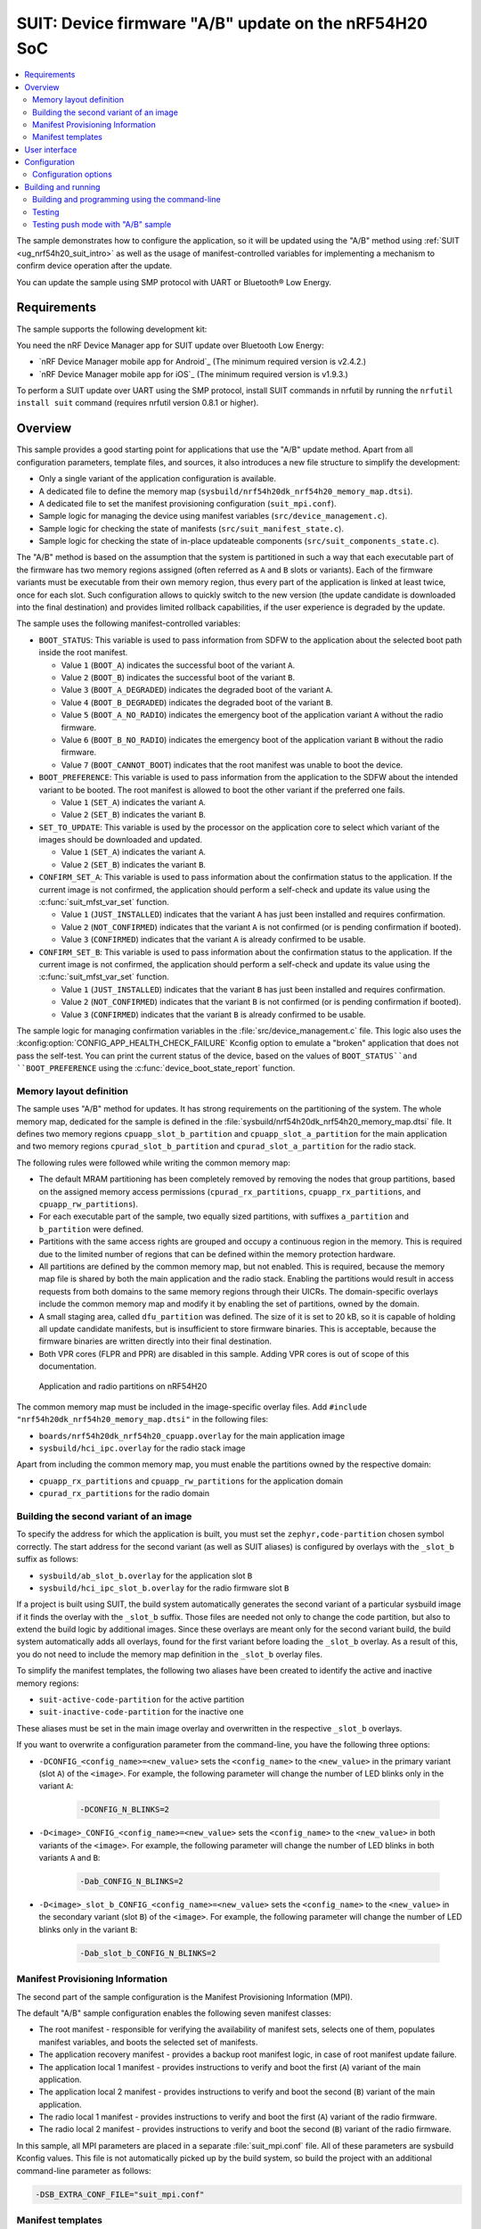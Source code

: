 .. _nrf54h_suit_ab_sample:

SUIT: Device firmware "A/B" update on the nRF54H20 SoC
######################################################

.. contents::
   :local:
   :depth: 2

The sample demonstrates how to configure the application, so it will be updated using the "A/B" method using :ref:`SUIT <ug_nrf54h20_suit_intro>` as well as the usage of manifest-controlled variables for implementing a mechanism to confirm device operation after the update.

You can update the sample using SMP protocol with UART or Bluetooth® Low Energy.

Requirements
************

The sample supports the following development kit:

.. table-from-rows:: /includes/sample_board_rows.txt
   :header: heading
   :rows: nrf54h20dk_nrf54h20_cpuapp

You need the nRF Device Manager app for SUIT update over Bluetooth Low Energy:

* `nRF Device Manager mobile app for Android`_
  (The minimum required version is v2.4.2.)

* `nRF Device Manager mobile app for iOS`_
  (The minimum required version is v1.9.3.)

To perform a SUIT update over UART using the SMP protocol, install SUIT commands in nrfutil by running the ``nrfutil install suit`` command (requires nrfutil version 0.8.1 or higher).

Overview
********

This sample provides a good starting point for applications that use the "A/B" update method.
Apart from all configuration parameters, template files, and sources, it also introduces a new file structure to simplify the development:

* Only a single variant of the application configuration is available.
* A dedicated file to define the memory map (``sysbuild/nrf54h20dk_nrf54h20_memory_map.dtsi``).
* A dedicated file to set the manifest provisioning configuration (``suit_mpi.conf``).
* Sample logic for managing the device using manifest variables (``src/device_management.c``).
* Sample logic for checking the state of manifests (``src/suit_manifest_state.c``).
* Sample logic for checking the state of in-place updateable components (``src/suit_components_state.c``).

The "A/B" method is based on the assumption that the system is partitioned in such a way that each executable part of the firmware has two memory regions assigned (often referred as ``A`` and ``B`` slots or variants).
Each of the firmware variants must be executable from their own memory region, thus every part of the application is linked at least twice, once for each slot.
Such configuration allows to quickly switch to the new version (the update candidate is downloaded into the final destination) and provides limited rollback capabilities, if the user experience is degraded by the update.

The sample uses the following manifest-controlled variables:

* ``BOOT_STATUS``: This variable is used to pass information from SDFW to the application about the selected boot path inside the root manifest.

  * Value ``1`` (``BOOT_A``) indicates the successful boot of the variant ``A``.
  * Value ``2`` (``BOOT_B``) indicates the successful boot of the variant ``B``.
  * Value ``3`` (``BOOT_A_DEGRADED``) indicates the degraded boot of the variant ``A``.
  * Value ``4`` (``BOOT_B_DEGRADED``) indicates the degraded boot of the variant ``B``.
  * Value ``5`` (``BOOT_A_NO_RADIO``) indicates the emergency boot of the application variant ``A`` without the radio firmware.
  * Value ``6`` (``BOOT_B_NO_RADIO``) indicates the emergency boot of the application variant ``B`` without the radio firmware.
  * Value ``7`` (``BOOT_CANNOT_BOOT``) indicates that the root manifest was unable to boot the device.

* ``BOOT_PREFERENCE``: This variable is used to pass information from the application to the SDFW about the intended variant to be booted.
  The root manifest is allowed to boot the other variant if the preferred one fails.

  * Value ``1`` (``SET_A``) indicates the variant ``A``.
  * Value ``2`` (``SET_B``) indicates the variant ``B``.

* ``SET_TO_UPDATE``: This variable is used by the processor on the application core to select which variant of the images should be downloaded and updated.

  * Value ``1`` (``SET_A``) indicates the variant ``A``.
  * Value ``2`` (``SET_B``) indicates the variant ``B``.

* ``CONFIRM_SET_A``: This variable is used to pass information about the confirmation status to the application.
  If the current image is not confirmed, the application should perform a self-check and update its value using the :c:func:`suit_mfst_var_set` function.

  * Value ``1`` (``JUST_INSTALLED``) indicates that the variant ``A`` has just been installed and requires confirmation.
  * Value ``2`` (``NOT_CONFIRMED``) indicates that the variant ``A`` is not confirmed (or is pending confirmation if booted).
  * Value ``3`` (``CONFIRMED``) indicates that the variant ``A`` is already confirmed to be usable.

* ``CONFIRM_SET_B``: This variable is used to pass information about the confirmation status to the application.
  If the current image is not confirmed, the application should perform a self-check and update its value using the :c:func:`suit_mfst_var_set` function.

  * Value ``1`` (``JUST_INSTALLED``) indicates that the variant ``B`` has just been installed and requires confirmation.
  * Value ``2`` (``NOT_CONFIRMED``) indicates that the variant ``B`` is not confirmed (or is pending confirmation if booted).
  * Value ``3`` (``CONFIRMED``) indicates that the variant ``B`` is already confirmed to be usable.

The sample logic for managing confirmation variables in the :file:`src/device_management.c` file.
This logic also uses the :kconfig:option:`CONFIG_APP_HEALTH_CHECK_FAILURE` Kconfig option to emulate a "broken" application that does not pass the self-test.
You can print the current status of the device, based on the values of ``BOOT_STATUS``and ``BOOT_PREFERENCE`` using the :c:func:`device_boot_state_report` function.

Memory layout definition
========================

The sample uses "A/B" method for updates.
It has strong requirements on the partitioning of the system.
The whole memory map, dedicated for the sample is defined in the :file:`sysbuild/nrf54h20dk_nrf54h20_memory_map.dtsi` file.
It defines two memory regions ``cpuapp_slot_b_partition`` and ``cpuapp_slot_a_partition`` for the main application and two memory regions ``cpurad_slot_b_partition`` and ``cpurad_slot_a_partition`` for the radio stack.

The following rules were followed while writing the common memory map:

* The default MRAM partitioning has been completely removed by removing the nodes that group partitions, based on the assigned memory access permissions (``cpurad_rx_partitions``, ``cpuapp_rx_partitions``, and ``cpuapp_rw_partitions``).
* For each executable part of the sample, two equally sized partitions, with suffixes ``a_partition`` and ``b_partition`` were defined.
* Partitions with the same access rights are grouped and occupy a continuous region in the memory.
  This is required due to the limited number of regions that can be defined within the memory protection hardware.
* All partitions are defined by the common memory map, but not enabled.
  This is required, because the memory map file is shared by both the main application and the radio stack.
  Enabling the partitions would result in access requests from both domains to the same memory regions through their UICRs.
  The domain-specific overlays include the common memory map and modify it by enabling the set of partitions, owned by the domain.
* A small staging area, called ``dfu_partition`` was defined.
  The size of it is set to 20 kB, so it is capable of holding all update candidate manifests, but is insufficient to store firmware binaries.
  This is acceptable, because the firmware binaries are written directly into their final destination.
* Both VPR cores (FLPR and PPR) are disabled in this sample.
  Adding VPR cores is out of scope of this documentation.

.. figure:: img/partitions.png
   :alt: Application and radio partitions on nRF54H20

   Application and radio partitions on nRF54H20

The common memory map must be included in the image-specific overlay files.
Add ``#include "nrf54h20dk_nrf54h20_memory_map.dtsi"`` in the following files:

* ``boards/nrf54h20dk_nrf54h20_cpuapp.overlay`` for the main application image
* ``sysbuild/hci_ipc.overlay`` for the radio stack image

Apart from including the common memory map, you must enable the partitions owned by the respective domain:

* ``cpuapp_rx_partitions`` and ``cpuapp_rw_partitions`` for the application domain
* ``cpurad_rx_partitions`` for the radio domain

Building the second variant of an image
=======================================

To specify the address for which the application is built, you must set the ``zephyr,code-partition`` chosen symbol correctly.
The start address for the second variant (as well as SUIT aliases) is configured by overlays with the ``_slot_b`` suffix as follows:

* ``sysbuild/ab_slot_b.overlay`` for the application slot ``B``
* ``sysbuild/hci_ipc_slot_b.overlay`` for the radio firmware slot ``B``

If a project is built using SUIT, the build system automatically generates the second variant of a particular sysbuild image if it finds the overlay with the ``_slot_b`` suffix.
Those files are needed not only to change the code partition, but also to extend the build logic by additional images.
Since these overlays are meant only for the second variant build, the build system automatically adds all overlays, found for the first variant before loading the ``_slot_b`` overlay.
As a result of this, you do not need to include the memory map definition in the ``_slot_b`` overlay files.

To simplify the manifest templates, the following two aliases have been created to identify the active and inactive memory regions:

* ``suit-active-code-partition`` for the active partition
* ``suit-inactive-code-partition`` for the inactive one

These aliases must be set in the main image overlay and overwritten in the respective ``_slot_b`` overlays.

If you want to overwrite a configuration parameter from the command-line, you have the following three options:

* ``-DCONFIG_<config_name>=<new_value>`` sets the ``<config_name>`` to the ``<new_value>`` in the primary variant (slot ``A``) of the ``<image>``.
  For example, the following parameter will change the number of LED blinks only in the variant ``A``:

   .. code-block:: console

      -DCONFIG_N_BLINKS=2

* ``-D<image>_CONFIG_<config_name>=<new_value>`` sets the ``<config_name>`` to the ``<new_value>`` in both variants of the ``<image>``.
  For example, the following parameter will change the number of LED blinks in both variants ``A`` and ``B``:

   .. code-block:: console

      -Dab_CONFIG_N_BLINKS=2

* ``-D<image>_slot_b_CONFIG_<config_name>=<new_value>`` sets the ``<config_name>`` to the ``<new_value>`` in the secondary variant (slot ``B``) of the ``<image>``.
  For example, the following parameter will change the number of LED blinks only in the variant ``B``:

   .. code-block:: console

      -Dab_slot_b_CONFIG_N_BLINKS=2


Manifest Provisioning Information
=================================

The second part of the sample configuration is the Manifest Provisioning Information (MPI).

The default "A/B" sample configuration enables the following seven manifest classes:

* The root manifest - responsible for verifying the availability of manifest sets, selects one of them,
  populates manifest variables, and boots the selected set of manifests.
* The application recovery manifest - provides a backup root manifest logic, in case of root manifest update failure.
* The application local 1 manifest - provides instructions to verify and boot the first (``A``) variant of the main application.
* The application local 2 manifest - provides instructions to verify and boot the second (``B``) variant of the main application.
* The radio local 1 manifest - provides instructions to verify and boot the first (``A``) variant of the radio firmware.
* The radio local 2 manifest - provides instructions to verify and boot the second (``B``) variant of the radio firmware.

In this sample, all MPI parameters are placed in a separate :file:`suit_mpi.conf` file.
All of these parameters are sysbuild Kconfig values.
This file is not automatically picked up by the build system, so build the project with an additional command-line parameter as follows:

.. code-block:: console

   -DSB_EXTRA_CONF_FILE="suit_mpi.conf"

Manifest templates
==================

The last part of the sample configuration is SUIT manifests.
For the "A/B" update purposes, the generic manifest templates are insufficient.
This is why the project includes the :file:`suit` directory with a dedicated set of manifest templates.
For a better understanding of connection between manifest logic and manifest variables, the logic implemented in the root manifest sequences is explained.

The logic inside the update sequences (``suit-payload-fetch``, ``suit-candidate-verification``, and ``suit-install``) is sensitive to the set of available integrated (candidate) manifests.
If the Nordic top manifest is present, the logic attempts to update the Nordic-controlled firmware.
If it is not available, the manifest will process the application and radio manifests.

You cannot update both Nordic firmware as well as application and radio firmware using a single update package.
Due to this limitation, all sequences participating in the update candidate processing validates the compatibility of the update package with the counterpart that is currently installed.
To configure the conditions on versions, set the following attributes in the :file:`VERSION` file:

* ``MIN_COMPATIBLE_APP_VERSION_FOR_NORDIC_TOP`` to control if the Nordic top manifest is allowed to be updated for a given application manifest version.
* ``MIN_COMPATIBLE_RAD_VERSION_FOR_NORDIC_TOP`` to control if the Nordic top manifest is allowed to be updated for a given radio manifest version.
* ``MIN_NORDIC_TOP_VERSION`` to control if the application and radio manifests are allowed to be updated for a given Nordic top manifest version.

The ``suit-payload-fetch`` sequence
-----------------------------------

The logic in the ``suit-payload-fetch`` sequence is sensitive to the current ``BOOT_STATUS`` manifest variable.
Based on its value (set by the currently installed root manifest), one set of manifests is selected.
The selected set of manifests is stored in the dedicated ``SET_TO_UPDATE`` manifest variable.
Based on the ``SET_TO_UPDATE`` variable value, the ``suit-payload-fetch`` sequence from the corresponding local manifests is executed.
Each root manifest integrates both variants of the application and radio manifests that do not include the firmware binaries.
The binaries are fetched from the external source, based on the logic in their ``suit-payload-fetch`` sequence.

.. figure:: img/IPUC_AB.png
   :alt: Application and radio update over in-place update

   Application and radio update over in-place update

If the Nordic manifest is present, the logic erases one of the available in-place updateable components to initialize this area as a temporary DFU cache partition.

.. figure:: img/Nordic_IPUC.png
   :alt: Nordic firmware update over temporary DFU cache

   Nordic firmware update over temporary DFU cache

The Nordic firmware binaries are downloaded into the temporary DFU cache partition.

.. figure:: img/ab_root_payload_fetch.png
   :alt: The ``suit-payload-fetch`` sequence of the root manifest

   The ``suit-payload-fetch`` sequence of the root manifest

Once the ``suit-payload-fetch`` sequences are completed successfully, the application triggers the update.

The ``suit-candidate-verification`` sequence
--------------------------------------------

The logic of the ``suit-candidate-verification`` is very similar to the logic of the ``suit-payload-fetch`` sequence.
The main differences are the following:

* The logic does not analyze the ``BOOT_STATUS`` variable value, but bases its logic on the ``SET_TO_UPDATE`` manifest variable.
* The value of the ``SET_TO_UPDATE`` variable is copied to the ``SET_TO_UPDATE_MIRROR`` manifest variable.
  The ``SET_TO_UPDATE_MIRROR`` variable is stored in local SDFW RAM and cannot be updated by local cores.
* The ``suit-candidate-verification`` sequence from the local manifests is executed.
  The main purpose of the local manifests is to check that all staging areas (DFU partition, caches, and in-place updateable regions) are correctly populated with the data.
* If the Nordic manifest is present, the logic verifies the Nordic firmware binaries stored in the temporary DFU cache partition.

.. figure:: img/ab_root_candidate_verification.png
   :alt: The ``suit-candidate-verification`` sequence of the root manifest

   The ``suit-candidate-verification`` sequence of the root manifest

Once the ``suit-candidate-verification`` sequences are completed successfully, the SDFW continues the update procedure by executing the ``suit-install`` sequence of the root manifest.

The ``suit-install`` sequence
-----------------------------

The logic in the ``suit-install`` sequence is very similar to the logic of the ``suit-candidate-verification`` sequence.
The main differences are the following:

* The ``suit-install`` sequence from the local manifests is executed.
  The main purpose of the local manifests is to check that the in-place update, performed by the application was successful.
  If it is, the sequence completes and the local manifests are updated in the SUIT storage area.
* The logic updates the ``CONFIRM_SET_A`` or ``CONFIRM_SET_B`` variables before executing the ``suit-install`` sequence of the local manifests.
* The logic updates the ``BOOT_PREFERENCE`` variable after executing the ``suit-install`` sequence of the local manifests.
  This operation effectively schedules the verification of the newly installed images and manifests after a reboot.
* If the Nordic manifest is present, the logic schedules the update of the Nordic firmware binaries stored in the temporary DFU cache partition.

.. figure:: img/ab_root_install.png
   :alt: The ``suit-install`` sequence of the root manifest

   The ``suit-install`` sequence of the root manifest

Once the ``suit-install`` sequences are completed successfully, the root manifest is updated in the SUIT storage and the SDFW reboots the device.
After the reboot, the SDFW proceeds with the boot path, executing the ``suit-validate`` sequence of the new root manifest.

The ``suit-validate`` sequence
------------------------------

The ``suit-validate`` sequence of the root manifest is used to select the valid set of manifests to boot from.
The result of this check is written into the ``BOOT_STATUS`` manifest variable.
The following activity diagram presents the logic, implemented in the ``suit-validate`` sequence.

.. figure:: img/ab_root_validate.png
   :alt: The ``suit-validate`` sequence of the root manifest

   The ``suit-validate`` sequence of the root manifest

The ``suit-invoke`` sequence
----------------------------

The ``suit-invoke`` sequence of the root manifest reads the value of the ``BOOT_STATUS`` manifest variable and acts upon it.
If the application has been just updated, which is indicated by the ``CONFIRM_SET_A`` or ``CONFIRM_SET_B`` manifest variable set to ``JUST_INSTALLED``,
and correctly validated by the ``suit-validate`` sequence, the confirmation variable is reset to ``NOT_CONFIRMED``.
It is now the application's responsibility to set this variable to ``CONFIRMED``.
Otherwise this variant will be considered as degraded on the next boot attempt.
The following activity diagram presents the logic implemented in the ``suit-invoke`` sequence.

.. figure:: img/ab_root_invoke.png
   :alt: The ``suit-invoke`` sequence of the root manifest

   The ``suit-invoke`` sequence of the root manifest

Apart from the regular application, radio, and root manifest, the application recovery manifest is also defined.
In the "A/B" sample, there is no separate recovery binary, just the recovery manifest is used.
The recovery manifest is very similar to the root manifest, so in case of a damaged root manifest, the recovery manifest serves as a backup logic.
The recovery manifest logic differs from the root manifest in the following two areas:

* The boot preference variable is ignored and the manifest tries to boot first the variant ``A`` and then the variant ``B``.
* The recovery logic always boots the application and radio in the "degraded" mode.

User interface
**************

LED 0:
   This LED is controlled by the application variant ``A``.
   This LED is controlled as "active low", meaning it will turn on once the application is booted and blinks (turn off) in short intervals.
   The :ref:`ab_CONFIG_N_BLINKS <ab_CONFIG_N_BLINKS>` Kconfig option sets the number of blinks.
   The default value of the option is set to ``1``, causing a single blink to indicate *Version 1*.
   You can increment this value to represent an update, such as set it to ``2`` to indicate *Version 2*.
   Using the ``-Dab_CONFIG_N_BLINKS`` command-line option, you can set the number of blinks for both variants of the application.
   If the application variant ``B`` is started, this LED will not blink.

LED 1:
   This LED is controlled by the application variant ``B``.
   This LED is controlled as "active low", meaning it will turn on once the application is booted and blinks (turn off) in short intervals.
   Using the ``-Dab_slot_b_CONFIG_N_BLINKS`` command-line option, you can change the number of blinks just for the application variant ``B``.
   If the application variant ``A`` is started, this LED will not blink.

LED 2 and 3:
   These LEDs indicate the status of manifests inside the device:

   * If both LEDs are lit, the application is booted normally.
   * If both LEDs blink simultaneously, the application is booted in a degraded mode (into an unconfirmed variant).
   * If both LEDs blink in an alternating pattern, the application is booted using the recovery manifest.
   * If only **LED 2** blinks and **LED 3** is switched off, the application is booted without radio capabilities.

BUTTON 3:
   By pressing this button, the value of the boot preference setting stored in one of the manifest-controlled variables is changed.

Configuration
*************

|config|

The default configuration uses both UART and Bluetooth LE with sequence number 1 (shown as Version 1 in the nRF Device Manager app).

To change the sequence number of the application, configure the ``APP_ROOT_SEQ_NUM`` in the :file:`VERSION` file, used for :ref:`zephyr:app-version-details` in Zephyr and the |NCS|.
It sets the :ref:`sequence number <ug_suit_dfu_suit_manifest_elements>` of the :ref:`SUIT envelope <ug_suit_dfu_suit_concepts>` manifest.
If you do not provide the :file:`VERSION` file, the sample is built with sequence number set to 1 (shown as Version 1 in the nRF Device Manager app).

To change the number of blinks on **LED 0**, configure the :ref:`ab_CONFIG_N_BLINKS <ab_CONFIG_N_BLINKS>` Kconfig option.
If you do not specify this configuration, the sample is built with the number of blinks set to 1.

Configuration options
=====================

Check and configure the following configuration option for the sample:

.. _ab_CONFIG_N_BLINKS:

CONFIG_N_BLINKS - The number of blinks.
   The sample configuration changes the number of blinks on **LED 0**.
   The default value is ``1``.

.. _ab_CONFIG_BT_DEVICE_NAME:

CONFIG_BT_DEVICE_NAME - Bluetooth Device Name.
   The sample configuration changes the advertised Bluetooth name.
   The default value is ``SUIT AB Sample``.

.. _ab_CONFIG_ID_VAR_BOOT_STATUS:

CONFIG_ID_VAR_BOOT_STATUS - The ID of manifest-controlled variable used by the root manifest, representing the boot status.
   The default value is ``256``.

.. _ab_CONFIG_ID_VAR_BOOT_PREFERENCE:

CONFIG_ID_VAR_BOOT_PREFERENCE - The ID of manifest-controlled variable used by the root manifest, representing the boot preference.
   The default value is ``0``.

.. _ab_CONFIG_ID_VAR_SET_TO_UPDATE:

CONFIG_ID_VAR_SET_TO_UPDATE - The ID of manifest-controlled variable used by the root manifest, representing the image set to be updated.
   The default value is ``1``.

.. _ab_CONFIG_ID_VAR_CONFIRM_SET_A:

CONFIG_ID_VAR_CONFIRM_SET_A - The ID of manifest-controlled variable used by the root manifest, representing the after-update confirmation state for image set A.
   The default value is ``2``.

.. _ab_CONFIG_ID_VAR_CONFIRM_SET_B:

CONFIG_ID_VAR_CONFIRM_SET_B - The ID of manifest-controlled variable used by the root manifest, representing the after-update confirmation state for image set B.
   The default value is ``3``.

.. _ab_CONFIG_EMULATE_APP_HEALTH_CHECK_FAILURE:

CONFIG_EMULATE_APP_HEALTH_CHECK_FAILURE - Blocking a confirmation of being healthy after the update.
   The default value is ``n``.

Building and running
********************

.. |sample path| replace:: :file:`samples/suit/ab`

This sample is located in the |sample path| directory in the |NCS| folder structure.

.. note::
    |sysbuild_autoenabled_ncs|

Building and programming using the command-line
===============================================

To build and program the sample to the nRF54H20 DK, complete the following steps:

1. |open_terminal_window_with_environment|
#. Navigate to |sample path|.
#. Build the sample using the following command, with the following Kconfig options set:

   .. code-block:: console

      west build -p -b nrf54h20dk/nrf54h20/cpuapp -- -DSB_EXTRA_CONF_FILE="suit_mpi.conf" -Dab_CONFIG_N_BLINKS=1

   See :ref:`configure_application` for information on additional configuration options.

   The output build files are located in the :file:`build/DFU` directory, including the :ref:`app_build_output_files_suit_dfu`.
   For more information on the contents of the build directory, see :ref:`zephyr:build-directory-contents` in the Zephyr documentation.
   For more information on the directory contents and structure provided by sysbuild, see :ref:`zephyr:sysbuild` in the Zephyr documentation.

#. Connect the DK to your computer using a USB cable.
#. Power on the DK.
#. Program the sample to the kit (see :ref:`programming_cmd` for instructions).
#. Update the SUIT envelope sequence number by changing the following line in the :file:`VERSION` file:

   .. code-block:: console

      APP_ROOT_SEQ_NUM = 2
      APP_LOCAL_1_SEQ_NUM = 2

#. Update the number of LED blinks by rebuilding the sample with the following Kconfig options set:

   .. code-block:: console

      west build -p -b nrf54h20dk/nrf54h20/cpuapp -- -DSB_EXTRA_CONF_FILE="suit_mpi.conf" -Dab_CONFIG_N_BLINKS=2

   Another :file:`root.suit` file containing the updated firmware is created after running this command.

Testing
=======

This sample uses the following two serial ports:

* The first one (vcom: 0, referred to as the COM7) has SMP server enabled.
  It is used to check the state of manifests and send the update candidate binaries.
* The second one (vcom: 1, referred to as the COM8) has debug logs enabled.
  It is used to verify that the application works as expected.

To verify the serial ports name for your operating system, use the ``nrfutil device list`` command.

Complete the following steps to test the sample:

1. Confirm the image ``A``.

   After programming the device, check if the application successfully confirmed the image ``A``.
   The following log message should appear on the logging serial interface:

   .. code-block:: console

      <inf> AB: Image set A not confirmed yet, testing...
      <inf> AB: Confirming...
      <inf> AB: Confirmed

   The **LED 0** should blink once every five seconds, indicating the first version of the application variant ``A``.

#. Change the boot preference variable value.

   Press the **Button 3** on the DK.
   The application should switch the ``BOOT_PREFERENCE`` variable value and confirm it with the following messages:

   .. code-block:: console

      <inf> AB: Changing a boot preference (a -> B)
      <inf> AB: restart the device to enforce

#. Confirm the image ``B``.

   Reboot the DK using the reset button.
   After the reboot, the application confirms the new active image ``B``.
   The following log message should appear on the logging serial interface:

   .. code-block:: console

      <inf> AB: Image set B not confirmed yet, testing...
      <inf> AB: Confirming...
      <inf> AB: Confirmed

   The **LED 1** should blink once every five seconds, indicating the first version of the application variant ``B``.

#. Update the inactive variant of the image (``A``).

   a. Read the sequence number of the installed root and local application manifests using the following nrfutil command:

      .. code-block:: console

         nrfutil suit manifests --serial-port COM7

      You should see an output similar to the following printed in the terminal:

      .. code-block:: console

         role(10) (Nordic Top)
            classId: f03d385e-a731-5605-b15d-037f6da6097f (nRF54H20_nordic_top)
            vendorId: 7617daa5-71fd-5a85-8f94-e28d735ce9f4 (nordicsemi.com)
            downgradePreventionPolicy: downgrade forbidden
            independentUpdateabilityPolicy: independent update allowed
            signatureVerificationPolicy: signature verification on update and boot
            digest: 3e979cf7bf71f980c1b29f3479eb62399bec20127b4fc41664e98cac60499445
            digestAlgorithm: sha256
            signatureCheck: signature check passed
            sequenceNumber: 590592
            semantic version: 0.9.3

         ...

         role(20) (Root Manifest)
            classId: 3f6a3a4d-cdfa-58c5-acce-f9f584c41124 (nRF54H20_sample_root)
            vendorId: 7617daa5-71fd-5a85-8f94-e28d735ce9f4 (nordicsemi.com)
            downgradePreventionPolicy: downgrade forbidden
            independentUpdateabilityPolicy: independent update allowed
            signatureVerificationPolicy: signature verification on update and boot
            digest: 18184b471302c4dda4ef873c00b30e0a121eb39f71a66bc86ddb1c5ccb448c5f
            digestAlgorithm: sha256
            signatureCheck: signature check not performed
            sequenceNumber: 1
            semantic version: 0.1.0

         ...

         role(22) (Application Local Manifest)
            classId: 08c1b599-55e8-5fbc-9e76-7bc29ce1b04d (nRF54H20_sample_app)
            vendorId: 7617daa5-71fd-5a85-8f94-e28d735ce9f4 (nordicsemi.com)
            downgradePreventionPolicy: downgrade allowed
            independentUpdateabilityPolicy: independent update forbidden
            signatureVerificationPolicy: signature verification on update and boot
            digest: 7480ebdc80d4ceb0640fbee0a04996c6f9b9a6112ad2fb82e294408b643e41a5
            digestAlgorithm: sha256
            signatureCheck: signature check not performed
            sequenceNumber: 1
            semantic version: 0.1.0
         role(23) (Application Local Manifest)
            classId: 51de10b8-ee2e-5b4b-80ee-534a4a3c04fc Unknown class id
            vendorId: 7617daa5-71fd-5a85-8f94-e28d735ce9f4 (nordicsemi.com)
            downgradePreventionPolicy: downgrade allowed
            independentUpdateabilityPolicy: independent update forbidden
            signatureVerificationPolicy: signature verification on update and boot
            digest: 83d4a5e62aec20b8ce1c24f8481dbcf63a7520bf14c372109c598bbce3bd36d6
            digestAlgorithm: sha256
            signatureCheck: signature check not performed
            sequenceNumber: 1
            semantic version: 0.1.0

   #. Upload the image using the following nrfutil command:

      .. code-block:: console

         nrfutil suit upload-envelope --serial-port COM7 --envelope-file build/DFU/root.suit

      You should see an output similar to the following logged on UART:

      .. code-block::

         [00:00:07] ###### 100% [COM7] Uploaded

#. Start the installation of the new firmware using the following nrfutil command:

   .. code-block:: console

      nrfutil suit install --serial-port COM7 --serve-images 60 --images-path build/DFU/

   You should see an output similar to the following logged on UART:

   .. code-block::

      ✔️ Installation triggered
      ✔️ Serving images done
      ✔️ Uploaded hci_ipc.bin
      ✔️ Uploaded ab.bin

#. Read the sequence number of the uploaded root and local application manifests using the following nrfutil command:

   .. code-block:: console

      nrfutil suit manifests --serial-port COM7


   You should see an output similar to the following printed in the terminal:

   .. code-block:: console

      role(10) (Nordic Top)
         classId: f03d385e-a731-5605-b15d-037f6da6097f (nRF54H20_nordic_top)
         vendorId: 7617daa5-71fd-5a85-8f94-e28d735ce9f4 (nordicsemi.com)
         downgradePreventionPolicy: downgrade forbidden
         independentUpdateabilityPolicy: independent update allowed
         signatureVerificationPolicy: signature verification on update and boot
         digest: ab6e57a7a88bbee073b101480c566fb444d101852dc31e09112acf8a5d179c03
         digestAlgorithm: sha256
         signatureCheck: signature check passed
         sequenceNumber: 590592
         semantic version: 0.9.3

      ...

      role(20) (Root Manifest)
         classId: 3f6a3a4d-cdfa-58c5-acce-f9f584c41124 (nRF54H20_sample_root)
         vendorId: 7617daa5-71fd-5a85-8f94-e28d735ce9f4 (nordicsemi.com)
         downgradePreventionPolicy: downgrade forbidden
         independentUpdateabilityPolicy: independent update allowed
         signatureVerificationPolicy: signature verification on update and boot
         digest: e9315a664071b851097f438052fec60ab68627f17447b231d873e5e0dc416ac0
         digestAlgorithm: sha256
         signatureCheck: signature check not performed
         sequenceNumber: 2
         semantic version: 0.1.0

      ...

      role(22) (Application Local Manifest)
         classId: 08c1b599-55e8-5fbc-9e76-7bc29ce1b04d (nRF54H20_sample_app)
         vendorId: 7617daa5-71fd-5a85-8f94-e28d735ce9f4 (nordicsemi.com)
         downgradePreventionPolicy: downgrade allowed
         independentUpdateabilityPolicy: independent update forbidden
         signatureVerificationPolicy: signature verification on update and boot
         digest: 8a84780635900fe566f045e072c6ed16441bc4cf351a9dfef59b2a9e4f7654fe
         digestAlgorithm: sha256
         signatureCheck: signature check not performed
         sequenceNumber: 2
         semantic version: 0.1.0
      role(23) (Application Local Manifest)
         classId: 51de10b8-ee2e-5b4b-80ee-534a4a3c04fc Unknown class id
         vendorId: 7617daa5-71fd-5a85-8f94-e28d735ce9f4 (nordicsemi.com)
         downgradePreventionPolicy: downgrade allowed
         independentUpdateabilityPolicy: independent update forbidden
         signatureVerificationPolicy: signature verification on update and boot
         digest: e5e145ceed48ca59a085e234c558f95ee098c2a9ce1d0d4d7c41ddca7a095eb5
         digestAlgorithm: sha256
         signatureCheck: signature check not performed
         sequenceNumber: 1
         semantic version: 0.1.0

   The application local 1 (``A`` variant) as well as the root manifests are now updated to the version ``2``.
   The **LED 0** should blink twice every five seconds, indicating the second version of the application variant ``A``.

#. Revert to the previous firmware using the boot preference variable value.

   Press the **Button 3** on the DK.
   The application should switch the ``BOOT_PREFERENCE`` variable value:

   .. code-block:: console

      <inf> AB: Changing a boot preference (a -> B)
      <inf> AB: restart the device to enforce

#. Confirm that the image ``B`` still works.

   Reboot the DK using the reset button.
   After reboot the new root manifest boots the old application variant ``B``.
   The following log message should appear on the logging serial interface:

   .. code-block:: console

      Boot preference: set B
      Boot status: image set B active
      Confirm status set A: confirmed
      Confirm status set B: confirmed

   The **LED 1** should blink once every five seconds, indicating the first version of the application variant ``B``.

#. Enter the degraded mode.

   You can test the degraded mode using the sample.
   If the application enables the :ref:`ab_CONFIG_EMULATE_APP_HEALTH_CHECK_FAILURE <ab_CONFIG_EMULATE_APP_HEALTH_CHECK_FAILURE>` Kconfig option, no update is confirmed.
   Thus after two updates, the device contains two unconfirmed variants.
   In such case, the logic in the root manifest sets the ``BOOT_STATUS`` to ``BOOT_A_DEGRADED``.

   To test it, first build the third version of the application.
   It does not confirm its correctness after any update:

   #. Update the SUIT envelope sequence number by changing the following line in the :file:`VERSION` file:

      .. code-block:: console

         APP_ROOT_SEQ_NUM = 3
         APP_LOCAL_1_SEQ_NUM = 3

   #. Update the number of LED blinks by rebuilding the sample with the following Kconfig options set:

      .. code-block:: console

         west build -p -b nrf54h20dk/nrf54h20/cpuapp -- \
            -DSB_EXTRA_CONF_FILE="suit_mpi.conf" \
            -Dab_CONFIG_N_BLINKS=3 \
            -Dab_CONFIG_EMULATE_APP_HEALTH_CHECK_FAILURE=y

      Another :file:`root.suit` file is created after running this command.
      It contains the updated firmware, that does not confirm its correctness.

   Once created, send the update to the device twice:

   #. Change the directory to execute commands from the DFU artifacts folder:

      .. code-block:: console

         cd build/DFU

   #. Upload the image variant ``A`` using the following nrfutil command:

      .. code-block:: console

         nrfutil suit upload-envelope --serial-port COM7 --envelope-file root.suit --install --serve-images 60

      You should see an output similar to the following logged on UART:

      .. code-block::

         [00:01:01] ###### 100% [COM7] Uploaded
         ✔️ Serving images done
         ✔️ Uploaded hci_ipc.bin
         ✔️ Uploaded ab.bin

      The following log message should appear on the logging serial interface:

      .. code-block:: console

         <inf> AB: Image set A not confirmed yet, testing...
         <err> AB: App domain is NOT healthy
         <err> AB: Reboot the device to try to boot from previous firmware

      The **LED 0** should blink three times every five seconds, indicating the third version of the application variant ``A``.

   #. Upload the image variant ``B`` using the following nrfutil command:

      .. code-block:: console

         nrfutil suit upload-envelope --serial-port COM7 --envelope-file root.suit --install --serve-images 60

      You should see an output similar to the following logged on UART:

      .. code-block::

         [00:01:01] ###### 100% [COM7] Uploaded
         ✔️ Serving images done
         ✔️ Uploaded hci_ipc_variant_b.bin
         ✔️ Uploaded ab_variant_b.bin

      The following log message should appear on the logging serial interface:

      .. code-block:: console

         <inf> AB: Image set B not confirmed yet, testing...
         <err> AB: App domain is NOT healthy
         <err> AB: Reboot the device to try to boot from previous firmware

      The **LED 1** should blink three times every five seconds, indicating the third version of the application variant ``B``.

   #. Reboot the DK using the reset button.

      After the reboot, the root manifest boots the unconfirmed application variant ``A`` in the degraded mode.
      The following log message should appear on the logging serial interface:

      .. code-block:: console

         Boot preference: set B
         Boot status: image set A active, degraded mode
         Confirm status set A: not confirmed
         Confirm status set B: not confirmed

      The **LED 0** should blink three times every five seconds, indicating the third version of the application variant ``A``.
      The **LED 2** and **LED 3** should blink simultaneously, indicating the degraded mode.

#. Destroy the radio firmware

   Modify the variant ``A`` of the radio firmware to enter the degraded mode in the application variant ``B``.

   .. code-block:: console

      nrfutil device x-write --address 0xe054000 --value 0xFFFFFF --core Network --traits jlink

   You should see an output similar to the following logged on UART:

   .. code-block::

      ✔️ Data written to <snr>

   Reboot the DK using the reset button.
   After the reboot, the root manifest boots the unconfirmed application variant ``B`` in the degraded mode with the radio.
   The following log message should appear on the logging serial interface:

   .. code-block:: console

      Boot preference: set B
      Boot status: app image B active, degraded mode
      Confirm status set A: not confirmed
      Confirm status set B: not confirmed

   Modify the variant ``B`` of the radio firmware to enter the degraded mode without radio support.

   .. code-block:: console

      nrfutil device x-write --address 0xe086000 --value 0xFFFFFF --core Network --traits jlink

   You should see an output similar to the following logged on UART:

   .. code-block::

      ✔️ Data written to <snr>

   Reboot the DK using the reset button.
   After the reboot, the root manifest boots the unconfirmed application variant ``A`` in the degraded mode without the radio.
   The following log message should appear on the logging serial interface:

   .. code-block:: console

      Boot preference: set B
      Boot status: app image A active, no radio, degraded mode
      Confirm status set A: not confirmed
      Confirm status set B: not confirmed

   * The **LED 0** should blink three times every five seconds, indicating the third version of the application variant ``A``.
   * The **LED 2** should blink continuously.
   * The **LED 3** should be switched off.

#. Enter the recovery mode by destroying the root manifest.

   Modify the root manifest to enter the recovery mode using the following nrfutil command:

   .. code-block:: console

      nrfutil device x-write --address 0x0e1ef400 --value 0xFFFFFF --traits jlink

   You should see an output similar to the following logged on UART:

   .. code-block::

      ✔️ Data written to <snr>

   Reboot the DK using the reset button.
   After the reboot, the root manifest boots the unconfirmed application variant ``A`` in the degraded mode without the radio, using the recovery manifest.
   The following log message should appear on the logging serial interface:

   .. code-block:: console

      Boot in RECOVERY mode, probably the root manifest is damaged!
      Boot preference: set B
      Boot status: app image A active, no radio, degraded mode
      Confirm status set A: not confirmed
      Confirm status set B: not confirmed

   The **LED 0** should blink three times every five seconds, indicating the third version of the application variant ``A``.
   Both **LED 2** and **LED 3** should blink in an alternating pattern, indicating the recovery mode.

#. Recover the device through the application update

   To test it, first build the fourth version of the application, which confirms its correctness after an update:

   #. Update the SUIT envelope sequence number by changing the following line in the :file:`VERSION` file:

      .. code-block:: console

         APP_ROOT_SEQ_NUM = 4
         APP_LOCAL_1_SEQ_NUM = 4

   #. Update the number of LED blinks by rebuilding the sample with the following Kconfig options set:

      .. code-block:: console

         west build -p -b nrf54h20dk/nrf54h20/cpuapp -- \
            -DSB_EXTRA_CONF_FILE="suit_mpi.conf" \
            -Dab_CONFIG_N_BLINKS=4

      Another :file:`root.suit` file is created after running this command.
      It contains the updated firmware that confirms its correctness.

   #. Change the directory to execute commands from DFU artifacts folder:

      .. code-block:: console

         cd build/DFU

   #. Upload the image variant ``B`` using the following nrfutil command:

      .. code-block:: console

         nrfutil suit upload-envelope --serial-port COM7 --envelope-file root.suit --install --serve-images 60

      You should see an output similar to the following logged on UART:

      .. code-block::

         [00:01:01] ###### 100% [COM7] Uploaded
         ✔️ Serving images done
         ✔️ Uploaded hci_ipc_variant_b.bin
         ✔️ Uploaded ab_variant_b.bin

      The following log message should appear on the logging serial interface:

      .. code-block:: console

         Boot preference: set B
         Boot status: image set B active
         Confirm status set A: not confirmed
         Confirm status set B: not confirmed

         <inf> AB: Image set B not confirmed yet, testing...
         <inf> AB: Confirming...
         <inf> AB: Confirmed

      The **LED 1** should blink four times every five seconds, indicating the fourth version of the application variant ``B``.
      Both **LED 2** and **LED 3** should be lit, indicating that the device recovered from both recovery and degraded modes.

   #. Upload the image variant ``A`` using the following nrfutil command:

      .. code-block:: console

         nrfutil suit upload-envelope --serial-port COM7 --envelope-file root.suit --install --serve-images 60

      You should see an output similar to the following logged on UART:

      .. code-block::

         [00:01:01] ###### 100% [COM7] Uploaded
         ✔️ Serving images done
         ✔️ Uploaded hci_ipc.bin
         ✔️ Uploaded ab.bin

      The following log message should appear on the logging serial interface:

      .. code-block:: console

         Boot preference: set A
         Boot status: image set A active
         Confirm status set A: not confirmed
         Confirm status set B: confirmed

         <inf> AB: Image set A not confirmed yet, testing...
         <inf> AB: Confirming...
         <inf> AB: Confirmed

      The **LED 0** should blink four times every five seconds, indicating the fourth version of the application variant ``A``.
      Both **LED 2** and **LED 3** should be lit.

#. Update the Nordic components.

   You can update the Nordic components only from the application variant ``A``.
   If the device is booted into variant ``B``, press the **Button 3** and reset the DK to switch to the variant ``A`` before executing further steps.

   #. Check the currently installed version of the Nordic top manifest using the following nrfutil command:

      .. code-block:: console

         nrfutil device x-suit-manifest-info-get --known-class-id nRF54H20_nordic_top --traits jlink

      You should see an output similar to the following:

      .. code-block::

         manifest_info:
           classId: f03d385e-a731-5605-b15d-037f6da6097f (nRF54H20_nordic_top)
           semantic version: 0.9.4
           signatureCheck: signature check passed

   #. Build the update package through the regular application build.

      .. code-block:: console

         west build  -b nrf54h20dk/nrf54h20/cpuapp -- \
            -DSB_EXTRA_CONF_FILE="suit_mpi.conf" \
            -Dab_CONFIG_N_BLINKS=5 \
            -DSB_CONFIG_SUIT_ENVELOPE_NORDIC_TOP_DIRECTORY="\"<path-to-the-nordic-update-package>\""

   #. Send the update candidate to the device.

      .. code-block:: console

         nrfutil suit upload-envelope --serial-port COM7 --envelope-file build/DFU/root.suit

      You should see an output similar to the following:

      .. code-block::

         [00:00:07] ###### 100% [COM7] Uploaded

   #. Start the installation of the new firmware using the following nrfutil command:

      .. code-block:: console

         nrfutil suit install --serial-port COM7 --serve-images 60 --images-path build/DFU/

      You should see an output similar to the following logged on UART:

      .. code-block::

         ✔️ Installation triggered
         ✔️ Serving images done
         ✔️ Uploaded nrf54h20_sec_v10.3.1.bin
         ✔️ Uploaded nrf54h20_sec_rec_v10.3.1.bin
         ✔️ Uploaded nrf54h20_sysctl_v4.2.0.bin

   #. Check if the installation of the Nordic top manifest was successful using the following nrfutil command:

      .. code-block:: console

         nrfutil device x-suit-manifest-info-get --known-class-id nRF54H20_nordic_top --traits jlink

      You should see an output similar to the following:

      .. code-block::

         manifest_info:
           classId: f03d385e-a731-5605-b15d-037f6da6097f (nRF54H20_nordic_top)
           semantic version: 0.9.5
           signatureCheck: signature check passed

Testing push mode with "A/B" sample
===================================

You can configure the application to perform updates using the push method.

Since in the A/B method only a single variant is updateable for each boot (inactive one), the PC tool must correctly handle the error codes, if the incorrect image is attempted to be transferred.

The images will be sent as DFU cache RAW images.
Their IDs are defined using the common memory app, by adding the following aliases:

.. code-block:: dts

   dfu_target_img_22: cpuapp_slot_b_partition: partition@14c000 {
      reg = < 0x14c000 DT_SIZE_K(592) >;
   };

   dfu_target_img_21: cpuapp_slot_a_partition: partition@b8000 {
      reg = < 0xb8000 DT_SIZE_K(592) >;
   };

   ...

   dfu_target_img_32: cpurad_slot_b_partition: partition@86000 {
      reg = <0x86000 DT_SIZE_K(200)>;
   };

   dfu_target_img_31: cpurad_slot_a_partition: partition@54000 {
      reg = < 0x54000 DT_SIZE_K(200) >;
   };

Using the declaration, the following images as RAW cache partitions are available:

   * Application variant ``A`` can be sent as DFU cache partition 21
   * Application variant ``B`` can be sent as DFU cache partition 22
   * Radio variant ``A`` can be sent as DFU cache partition 31
   * Radio variant ``B`` can be sent as DFU cache partition 32

#. Build the new update candidate firmware.

   #. Update the SUIT envelope sequence number by changing the following line in the :file:`VERSION` file:

      .. code-block:: console

         APP_ROOT_SEQ_NUM = 5
         APP_LOCAL_1_SEQ_NUM = 5

   #. Update the number of LED blinks by rebuilding the sample with the following Kconfig options set:

      .. code-block:: console

         west build -p -b nrf54h20dk/nrf54h20/cpuapp -- \
            -DSB_EXTRA_CONF_FILE="suit_mpi.conf" \
            -Dab_CONFIG_N_BLINKS=5

      Another :file:`root.suit` file is created after running this command.
      It contains the updated firmware that confirms its correctness.

#. Update the device using the push method.

   #. Send the root manifest, but do not trigger the installation procedure.

      Use the following nrfutil command:

      .. code-block:: console

         nrfutil suit upload-envelope --serial-port COM7 --envelope-file build/DFU/root.suit

      You should see an output similar to the following:

      .. code-block::

         [00:00:07] ###### 100% [COM7] Uploaded

   #. Try to push application image ``A`` using the following nrfutil command (this should fail):

      .. code-block:: console

         nrfutil suit upload-cache-raw --serial-port COM7 --cache-file ./build/ab/zephyr/zephyr.bin  --pool 21

      You should see an output similar to the following:

      .. code-block::

         [00:00:00] ------   0% [COM7] Upload cache raw failed: NMP_ERR_ENOENT - Is dfu_cache_partition_21 defined in the device tree?
         Error: NMP_ERR_ENOENT - Is dfu_cache_partition_21 defined in the device tree?

   #. Push the application image ``B`` using the following nrfutil command:

      .. code-block:: console

         nrfutil suit upload-cache-raw --serial-port COM7 --cache-file ./build/ab_variant_b/zephyr/zephyr.bin  --pool 22

      You should see an output similar to the following:

      .. code-block:: console

         [00:00:28] ###### 100% [COM7] Uploaded

   #. Push the radio image ``B`` using the following nrfutil command:

      .. code-block:: console

         nrfutil suit upload-cache-raw --serial-port COM7 --cache-file ./build/hci_ipc_variant_b/zephyr/zephyr.bin  --pool 32

      You should see an output similar to the following:

      .. code-block::

         [00:00:28] ###### 100% [COM7] Uploaded

   #. Trigger the update using the following nrfutil command:

      .. code-block:: console

         nrfutil suit install --serial-port COM7

      You should see an output similar to the following:

      .. code-block::

         ✔️ Installation triggered

      The following log message should appear on the logging serial interface:

      .. code-block:: console

         Boot preference: set B
         Boot status: image set B active
         Confirm status set A: confirmed
         Confirm status set B: not confirmed


#. Update Nordic components using push method

   The update of Nordic components is possible only from the application variant ``A``.
   If the device is booted into variant ``B``, press the BUTTON 3 and reset the DK to switch to the variant ``A`` before executing further steps.

   #. Check the currently installed version of Nordic top manifest using the following nrfutil command:

      .. code-block:: console

         nrfutil device x-suit-manifest-info-get --known-class-id nRF54H20_nordic_top --traits jlink

      You should see an output similar to the following:

      .. code-block::

         manifest_info:
           classId: f03d385e-a731-5605-b15d-037f6da6097f (nRF54H20_nordic_top)
           semantic version: 0.9.4
           signatureCheck: signature check passed

   #. Build the update package through the regular application build.

      .. code-block:: console

         west build  -b nrf54h20dk/nrf54h20/cpuapp -- \
            -DSB_EXTRA_CONF_FILE="suit_mpi.conf" \
            -Dab_CONFIG_N_BLINKS=5 \
            -DSB_CONFIG_SUIT_ENVELOPE_NORDIC_TOP_EXTRACT_PAYLOADS_TO_CACHE=y \
            -DSUIT_DFU_CACHE_PARTITION_1_EB_SIZE=128 \
            -DSB_CONFIG_SUIT_ENVELOPE_NORDIC_TOP_DIRECTORY="\"<path-to-the-nordic-update-package>\""

   #. Send the root manifest, but do not trigger the installation procedure.

      Use the following nrfutil command:

      .. code-block:: console

         nrfutil suit upload-envelope --serial-port COM7 --envelope-file build/DFU/root.suit

      You should see an output similar to the following:

      .. code-block::

         [00:00:07] ###### 100% [COM7] Uploaded

   #. Upload RAW cache image, containing Nordic firmware binaries using the following nrfutil command:

      .. code-block:: console

         nrfutil suit upload-cache-raw --serial-port COM7 --cache-file ./build/DFU/dfu_cache_partition_1.bin --pool 1

      You should see an output similar to the following:

      .. code-block::

         [00:00:28] ###### 100% [COM7] Uploaded

   #. Trigger the update using the following nrfutil command:

      .. code-block:: console

         nrfutil suit install --serial-port COM7

      You should see an output similar to the following:

      .. code-block::

         ✔️ Installation triggered

   #. Check if the of Nordic top manifest was successful using the following nrfutil command:

      .. code-block:: console

         nrfutil device x-suit-manifest-info-get --known-class-id nRF54H20_nordic_top --traits jlink

      You should see an output similar to the following:

      .. code-block::

         manifest_info:
           classId: f03d385e-a731-5605-b15d-037f6da6097f (nRF54H20_nordic_top)
           semantic version: 0.9.5
           signatureCheck: signature check passed
